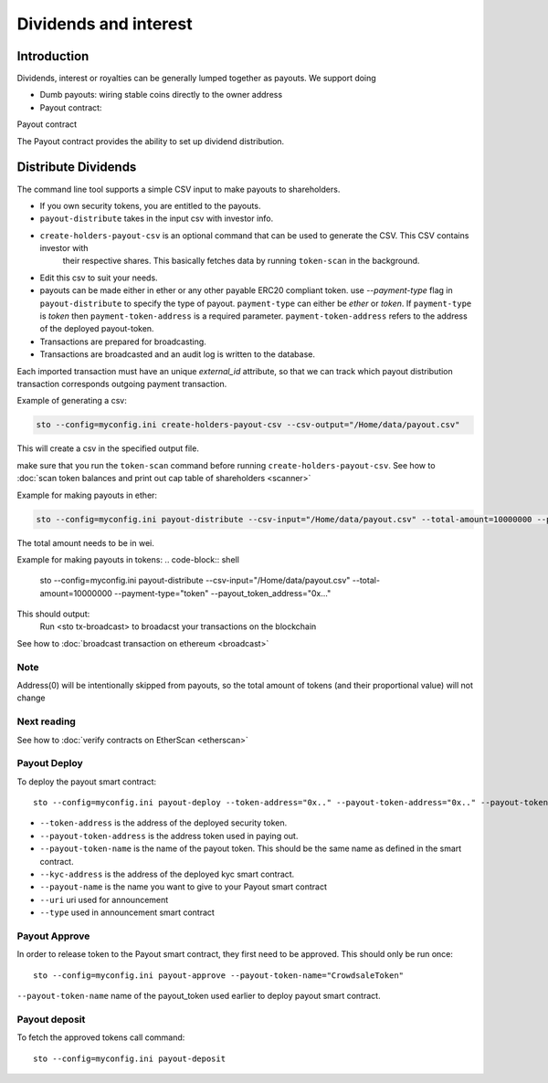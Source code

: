======================
Dividends and interest
======================

Introduction
============

Dividends, interest or royalties can be generally lumped together as payouts.
We support doing

* Dumb payouts: wiring stable coins directly to the owner address

* Payout contract:


Payout contract

The Payout contract provides the ability to set up dividend distribution.


Distribute Dividends
====================

The command line tool supports a simple CSV input to make payouts to shareholders.

* If you own security tokens, you are entitled to the payouts.

* ``payout-distribute`` takes in the input csv with investor info.

* ``create-holders-payout-csv`` is an optional command that can be used to generate the CSV. This CSV contains investor with
    their respective shares. This basically fetches data by running ``token-scan`` in the background.

* Edit this csv to suit your needs.

* payouts can be made either in ether or any other payable ERC20 compliant token. use `--payment-type` flag in
  ``payout-distribute`` to specify the type of payout. ``payment-type`` can either be `ether` or `token`. If ``payment-type``
  is `token` then ``payment-token-address`` is a required parameter. ``payment-token-address``
  refers to the address of the deployed payout-token.

* Transactions are prepared for broadcasting.

* Transactions are broadcasted and an audit log is written to the database.

Each imported transaction must have an unique `external_id` attribute, so that we can track which payout distribution transaction corresponds outgoing payment transaction.

Example of generating a csv:

.. code-block:: shell

    sto --config=myconfig.ini create-holders-payout-csv --csv-output="/Home/data/payout.csv"

This will create a csv in the specified output file.


make sure that you run the ``token-scan`` command before running ``create-holders-payout-csv``.
See how to :doc:`scan token balances and print out cap table of shareholders <scanner>`

Example for making payouts in ether:

.. code-block:: shell

    sto --config=myconfig.ini payout-distribute --csv-input="/Home/data/payout.csv" --total-amount=10000000 --payment-type="ether"

The total amount needs to be in wei.

Example for making payouts in tokens:
.. code-block:: shell

    sto --config=myconfig.ini payout-distribute --csv-input="/Home/data/payout.csv" --total-amount=10000000 --payment-type="token" --payout_token_address="0x..."


This should output:
    Run <sto tx-broadcast> to broadacst your transactions on the blockchain

See how to :doc:`broadcast transaction on ethereum <broadcast>`

Note
----
Address(0) will be intentionally skipped from payouts, so the total amount of tokens (and their proportional value)
will not change

Next reading
------------

See how to :doc:`verify contracts on EtherScan <etherscan>`


Payout Deploy
-------------

To deploy the payout smart contract::

    sto --config=myconfig.ini payout-deploy --token-address="0x.." --payout-token-address="0x.." --payout-token-name="CrowdsaleToken" --kyc-address="0x.." --payout-name='Pay X' --uri="http://tokenmarket.net" --type=0

- ``--token-address`` is the address of the deployed security token.
- ``--payout-token-address`` is the address token used in paying out.
- ``--payout-token-name`` is the name of the payout token. This should be the same name as defined in the smart contract.
- ``--kyc-address`` is the address of the deployed kyc smart contract.
- ``--payout-name`` is the name you want to give to your Payout smart contract
- ``--uri`` uri used for announcement
- ``--type`` used in announcement smart contract

Payout Approve
--------------

In order to release token to the Payout smart contract, they first need to be approved. This should only be run once::

    sto --config=myconfig.ini payout-approve --payout-token-name="CrowdsaleToken"


``--payout-token-name`` name of the payout_token used earlier to deploy payout smart contract.


Payout deposit
--------------

To fetch the approved tokens call command::

    sto --config=myconfig.ini payout-deposit
